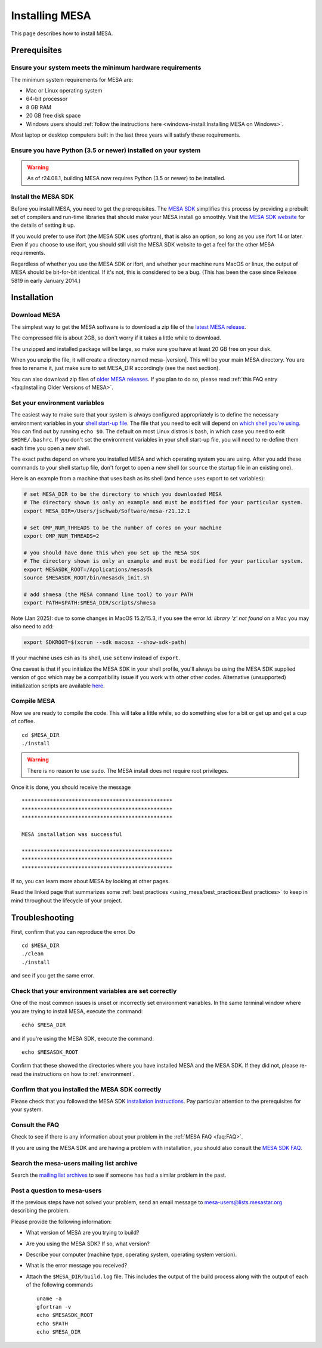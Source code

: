 .. highlight:: console

Installing MESA
===============

This page describes how to install MESA.

Prerequisites
-------------

Ensure your system meets the minimum hardware requirements
^^^^^^^^^^^^^^^^^^^^^^^^^^^^^^^^^^^^^^^^^^^^^^^^^^^^^^^^^^

The minimum system requirements for MESA are:

-  Mac or Linux operating system
-  64-bit processor
-  8 GB RAM
-  20 GB free disk space
-  Windows users should :ref:`follow the instructions here <windows-install:Installing MESA on Windows>`.

Most laptop or desktop computers built in the last three years will
satisfy these requirements.

Ensure you have Python (3.5 or newer) installed on your system
^^^^^^^^^^^^^^^^^^^^^^^^^^^^^^^^^^^^^^^^^^^^^^^^^^^^^^^^^^^^^^
.. warning:: As of r24.08.1, building MESA now requires Python (3.5 or newer) to be installed.

Install the MESA SDK
^^^^^^^^^^^^^^^^^^^^

Before you install MESA, you need to get the prerequisites. The `MESA
SDK <http://user.astro.wisc.edu/~townsend/static.php?ref=mesasdk>`__
simplifies this process by providing a prebuilt set of compilers and
run-time libraries that should make your MESA install go
smoothly. Visit the `MESA SDK website
<http://user.astro.wisc.edu/~townsend/static.php?ref=mesasdk>`__ for
the details of setting it up.

If you would prefer to use ifort (the MESA SDK uses gfortran), that is
also an option, so long as you use ifort 14 or later. Even if you choose
to use ifort, you should still visit the MESA SDK website to get a feel
for the other MESA requirements.

Regardless of whether you use the MESA SDK or ifort, and whether your
machine runs MacOS or linux, the output of MESA should be bit-for-bit
identical.  If it's not, this is considered to be a bug. (This has
been the case since Release 5819 in early January 2014.)

Installation
------------

Download MESA
^^^^^^^^^^^^^

The simplest way to get the MESA software is to download a zip file of
the `latest MESA release <https://doi.org/10.5281/zenodo.2602941>`__.

The compressed file is about 2GB, so don't worry if it takes a little
while to download.

The unzipped and installed package will be large, so make sure you have
at least 20 GB free on your disk.

When you unzip the file, it will create a directory named
mesa-\ |version|. This will be your main MESA directory. You are
free to rename it, just make sure to set MESA_DIR accordingly (see the
next section).

You can also download zip files of `older MESA releases <https://doi.org/10.5281/zenodo.2602941>`__.
If you plan to do so, please read :ref:`this FAQ entry <faq:Installing Older Versions of MESA>`.

.. _environment:

Set your environment variables
^^^^^^^^^^^^^^^^^^^^^^^^^^^^^^

The easiest way to make sure that your system is always configured
appropriately is to define the necessary environment variables in
your `shell start-up file <https://kb.iu.edu/d/abdy>`__. The file that
you need to edit will depend on `which shell you're using
<http://askubuntu.com/questions/590899/how-to-check-which-shell-am-i-using>`__.
You can find out by running ``echo $0``. The default on most Linux
distros is bash, in which case you need to edit ``$HOME/.bashrc``. If
you don't set the environment variables in your shell start-up file,
you will need to re-define them each time you open a new shell.

The exact paths depend on where you installed MESA and which operating
system you are using. After you add these commands to your shell
startup file, don't forget to open a new shell (or ``source`` the
startup file in an existing one).

Here is an example from a machine that uses bash as its shell (and hence
uses export to set variables):

.. code-block:: bash

    # set MESA_DIR to be the directory to which you downloaded MESA
    # The directory shown is only an example and must be modified for your particular system.
    export MESA_DIR=/Users/jschwab/Software/mesa-r21.12.1

    # set OMP_NUM_THREADS to be the number of cores on your machine
    export OMP_NUM_THREADS=2

    # you should have done this when you set up the MESA SDK
    # The directory shown is only an example and must be modified for your particular system.
    export MESASDK_ROOT=/Applications/mesasdk
    source $MESASDK_ROOT/bin/mesasdk_init.sh

    # add shmesa (the MESA command line tool) to your PATH
    export PATH=$PATH:$MESA_DIR/scripts/shmesa

Note (Jan 2025): due to some changes in MacOS 15.2/15.3, if you see the error `ld: library 'z' not found` on a Mac you may also need to add:

.. code-block:: bash

    export SDKROOT=$(xcrun --sdk macosx --show-sdk-path)

If your machine uses csh as its shell, use ``setenv`` instead of ``export``.

One caveat is that if you initialize the MESA SDK in your shell
profile, you'll always be using the MESA SDK supplied version of gcc
which may be a compatibility issue if you work with other other codes.
Alternative (unsupported) initialization scripts are available `here
<https://github.com/jschwab/mesa-init>`__.

Compile MESA
^^^^^^^^^^^^

Now we are ready to compile the code. This will take a little while, so
do something else for a bit or get up and get a cup of coffee.

::

   cd $MESA_DIR
   ./install

.. warning::

   There is no reason to use ``sudo``. The MESA install does not
   require root privileges.


Once it is done, you should receive the message

::

   ************************************************
   ************************************************
   ************************************************

   MESA installation was successful

   ************************************************
   ************************************************
   ************************************************

If so, you can learn more about MESA by looking at other pages.

Read the linked page that summarizes some :ref:`best practices <using_mesa/best_practices:Best practices>`
to keep in mind throughout the lifecycle of your project.

Troubleshooting
---------------

First, confirm that you can reproduce the error. Do

::

   cd $MESA_DIR
   ./clean
   ./install

and see if you get the same error.

Check that your environment variables are set correctly
^^^^^^^^^^^^^^^^^^^^^^^^^^^^^^^^^^^^^^^^^^^^^^^^^^^^^^^

One of the most common issues is unset or incorrectly set environment
variables. In the same terminal window where you are trying to install
MESA, execute the command::

    echo $MESA_DIR


and if you're using the MESA SDK, execute the command::

    echo $MESASDK_ROOT

Confirm that
these showed the directories where you have installed MESA and the MESA
SDK. If they did not, please re-read the instructions on how to :ref:`environment`.

Confirm that you installed the MESA SDK correctly
^^^^^^^^^^^^^^^^^^^^^^^^^^^^^^^^^^^^^^^^^^^^^^^^^

Please check that you followed the MESA SDK `installation
instructions <http://user.astro.wisc.edu/~townsend/static.php?ref=mesasdk>`__.
Pay particular attention to the prerequisites for your system.

Consult the FAQ
^^^^^^^^^^^^^^^

Check to see if there is any information about your problem in the
:ref:`MESA FAQ <faq:FAQ>`.

If you are using the MESA SDK and are having a problem with
installation, you should also consult the `MESA SDK
FAQ <http://user.astro.wisc.edu/~townsend/static.php?ref=mesasdk#Frequently_Asked_Questions_.01FAQ.01>`__.

Search the mesa-users mailing list archive
^^^^^^^^^^^^^^^^^^^^^^^^^^^^^^^^^^^^^^^^^^

Search the `mailing list
archives <https://lists.mesastar.org/pipermail/mesa-users/>`__ to see if
someone has had a similar problem in the past.

Post a question to mesa-users
^^^^^^^^^^^^^^^^^^^^^^^^^^^^^

If the previous steps have not solved your problem, send an email
message to mesa-users@lists.mesastar.org describing the problem.

Please provide the following information:

-  What version of MESA are you trying to build?

-  Are you using the MESA SDK? If so, what version?

-  Describe your computer (machine type, operating system, operating
   system version).

-  What is the error message you received?

-  Attach the ``$MESA_DIR/build.log`` file.  This includes the output of the build process along with the output of each of the following commands ::

    uname -a
    gfortran -v
    echo $MESASDK_ROOT
    echo $PATH
    echo $MESA_DIR

